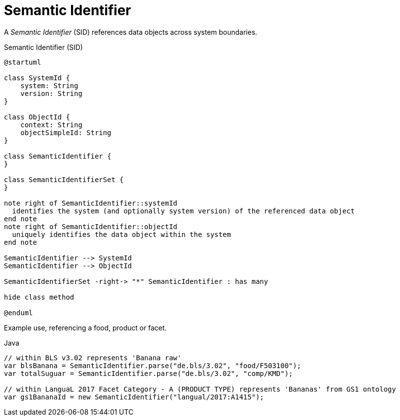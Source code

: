 = Semantic Identifier

A _Semantic Identifier_ (SID) references data objects across system boundaries.

[plantuml,fig-sid,svg]
.Semantic Identifier (SID)
----
@startuml

class SystemId {
    system: String
    version: String
}

class ObjectId {
    context: String
    objectSimpleId: String
}

class SemanticIdentifier {
}

class SemanticIdentifierSet {
}

note right of SemanticIdentifier::systemId
  identifies the system (and optionally system version) of the referenced data object
end note
note right of SemanticIdentifier::objectId
  uniquely identifies the data object within the system
end note

SemanticIdentifier --> SystemId
SemanticIdentifier --> ObjectId

SemanticIdentifierSet -right-> "*" SemanticIdentifier : has many

hide class method

@enduml
----

Example use, referencing a food, product or facet.

[source,java]
.Java
----
// within BLS v3.02 represents 'Banana raw'
var blsBanana = SemanticIdentifier.parse("de.bls/3.02", "food/F503100");
var totalSuguar = SemanticIdentifier.parse("de.bls/3.02", "comp/KMD");

// within LanguaL 2017 Facet Category - A (PRODUCT TYPE) represents 'Bananas' from GS1 ontology
var gs1BananaId = new SemanticIdentifier("langual/2017:A1415"); 
----